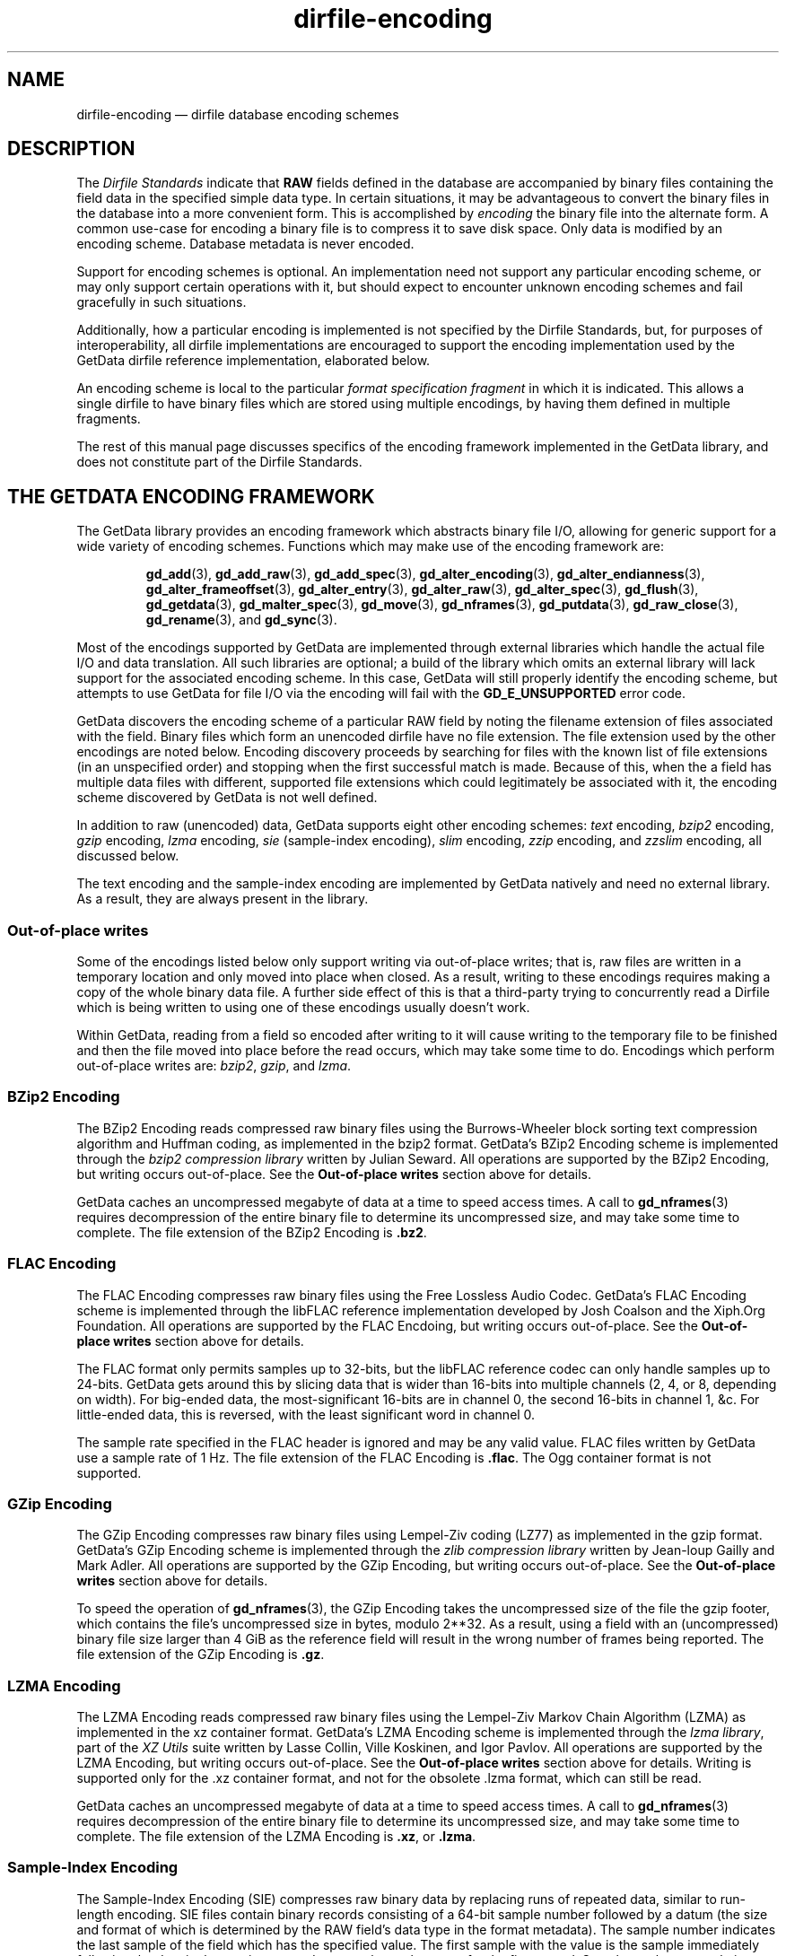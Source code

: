 .\" dirfile-encoding.5.  The dirfile-encoding man page.
.\"
.\" Copyright (C) 2008, 2009, 2010, 2012, 2013, 2014, 2015 D. V. Wiebe
.\"
.\""""""""""""""""""""""""""""""""""""""""""""""""""""""""""""""""""""""""
.\"
.\" This file is part of the GetData project.
.\"
.\" Permission is granted to copy, distribute and/or modify this document
.\" under the terms of the GNU Free Documentation License, Version 1.2 or
.\" any later version published by the Free Software Foundation; with no
.\" Invariant Sections, with no Front-Cover Texts, and with no Back-Cover
.\" Texts.  A copy of the license is included in the `COPYING.DOC' file
.\" as part of this distribution.
.\"
.TH dirfile-encoding 5 "24 September 2015" "Standards Version 9" "DATA FORMATS"
.SH NAME
dirfile-encoding \(em dirfile database encoding schemes
.SH DESCRIPTION
The
.I Dirfile Standards
indicate that
.B RAW
fields defined in the database are accompanied by binary files containing the
field data in the specified simple data type.  In certain situations, it may be
advantageous to convert the binary files in the database into a more convenient
form.  This is accomplished by
.I encoding
the binary file into the alternate form.  A common use-case for encoding a
binary file is to compress it to save disk space.  Only data is modified by an
encoding scheme.  Database metadata is never encoded.

Support for encoding schemes is optional.  An implementation need not support
any particular encoding scheme, or may only support certain operations with it,
but should expect to encounter unknown encoding schemes and fail gracefully in
such situations.

Additionally, how a particular encoding is implemented is not specified by the
Dirfile Standards, but, for purposes of interoperability, all dirfile
implementations are encouraged to support the encoding implementation used by
the GetData dirfile reference implementation, elaborated below.

An encoding scheme is local to the particular
.I format specification fragment
in which it is indicated.  This allows a single dirfile to have binary files
which are stored using multiple encodings, by having them defined in multiple
fragments.

The rest of this manual page discusses specifics of the encoding framework
implemented in the GetData library, and does not constitute part of the
Dirfile Standards.

.SH THE GETDATA ENCODING FRAMEWORK

The GetData library provides an encoding framework which abstracts binary file
I/O, allowing for generic support for a wide variety of encoding schemes.
Functions which may make use of the encoding framework are:
.IP
.BR gd_add "(3), " gd_add_raw "(3), " gd_add_spec (3),
.BR gd_alter_encoding "(3), " gd_alter_endianness (3),
.BR gd_alter_frameoffset "(3), " gd_alter_entry (3),
.BR gd_alter_raw "(3), " gd_alter_spec "(3), " gd_flush (3),
.BR gd_getdata "(3), " gd_malter_spec "(3), " gd_move (3),
.BR gd_nframes "(3), " gd_putdata "(3), " gd_raw_close (3),
.BR gd_rename (3),
and
.BR gd_sync (3).
.P
Most of the encodings supported by GetData are implemented through external
libraries which handle the actual file I/O and data translation.  All such
libraries are optional; a build of the library which omits an external library
will lack support for the associated encoding scheme.  In this case, GetData
will still properly identify the encoding scheme, but attempts to use GetData
for file I/O via the encoding will fail with the
.B GD_E_UNSUPPORTED
error code.

GetData discovers the encoding scheme of a particular RAW field by noting the
filename extension of files associated with the field.  Binary files which form
an unencoded dirfile have no file extension.  The file extension used by the
other encodings are noted below.  Encoding discovery proceeds by searching for
files with the known list of file extensions (in an unspecified order) and
stopping when the first successful match is made.  Because of this, when the a
field has multiple data files with different, supported file extensions which
could legitimately be associated with it, the encoding scheme discovered by
GetData is not well defined.

In addition to raw (unencoded) data, GetData supports eight other encoding
schemes:
.I text
encoding,
.I bzip2
encoding,
.I gzip
encoding,
.I lzma
encoding, 
.I sie
(sample-index encoding),
.I slim
encoding,
.I zzip
encoding, and
.I zzslim
encoding, all discussed below.
.PP
The text encoding and the sample-index encoding are implemented by GetData
natively and need no external library.  As a result, they are always present in
the library.

.SS Out-of-place writes

Some of the encodings listed below only support writing via out-of-place writes;
that is, raw files are written in a temporary location and only moved into place
when closed.  As a result, writing to these encodings requires making a copy of
the whole binary data file.  A further side effect of this is that a third-party
trying to concurrently read a Dirfile which is being written to using one of
these encodings usually doesn't work.

Within GetData, reading from a field so encoded after writing to it will cause
writing to the temporary file to be finished and then the file moved into place
before the read occurs, which may take some time to do.  Encodings which perform
out-of-place writes are:
.IR bzip2 ", " gzip ", and " lzma .

.SS BZip2 Encoding

The BZip2 Encoding reads compressed raw binary files using the Burrows-Wheeler
block sorting text compression algorithm and Huffman coding, as implemented in
the bzip2 format.  GetData's BZip2 Encoding scheme is implemented through the
.I bzip2 compression library
written by Julian Seward.  All operations are supported by the BZip2 Encoding,
but writing occurs out-of-place.  See the
.B Out-of-place writes
section above for details.

GetData caches an uncompressed megabyte of data at a time to speed access times.
A call to
.BR gd_nframes (3)
requires decompression of the entire binary file to determine its uncompressed
size, and may take some time to complete.
The file extension of the BZip2 Encoding is
.BR .bz2 .

.SS FLAC Encoding

The FLAC Encoding compresses raw binary files using the Free Lossless Audio
Codec.  GetData's FLAC Encoding scheme is implemented through the libFLAC
reference implementation developed by Josh Coalson and the Xiph.Org Foundation.
All operations are supported by the FLAC Encdoing, but writing occurs
out-of-place.  See the
.B Out-of-place writes
section above for details.

The FLAC format only permits samples up to 32-bits, but the libFLAC reference
codec can only handle samples up to 24-bits.  GetData gets around this by
slicing data that is wider than 16-bits into multiple channels (2, 4, or 8,
depending on width).  For big-ended data, the most-significant 16-bits are
in channel 0, the second 16-bits in channel 1, &c.  For little-ended data, this
is reversed, with the least significant word in channel 0.

The sample rate specified in the FLAC header is ignored and may be any valid
value.  FLAC files written by GetData use a sample rate of 1 Hz.  The file
extension of the FLAC Encoding is
.BR .flac .
The Ogg container format is not supported.

.SS GZip Encoding

The GZip Encoding compresses raw binary files using Lempel-Ziv coding (LZ77) as
implemented in the gzip format.  GetData's GZip Encoding scheme is implemented
through the
.I zlib compression library
written by Jean-loup Gailly and Mark Adler. All operations are supported by the
GZip Encoding, but writing occurs out-of-place.  See the
.B Out-of-place writes
section above for details.

To speed the operation of
.BR gd_nframes (3),
the GZip Encoding takes the uncompressed size of the file the gzip footer, which
contains the file's uncompressed size in bytes, modulo 2**32.  As a result,
using a field with an (uncompressed) binary file size larger than 4\~GiB as the
reference field will result in the wrong number of frames being reported.
The file extension of the GZip Encoding is
.BR .gz .

.SS LZMA Encoding

The LZMA Encoding reads compressed raw binary files using the Lempel-Ziv Markov
Chain Algorithm (LZMA) as implemented in the xz container format.  GetData's
LZMA Encoding scheme is implemented through the
.IR "lzma library" ,
part of the
.I XZ Utils
suite written by Lasse Collin, Ville Koskinen, and Igor Pavlov.  All operations
are supported by the LZMA Encoding, but writing occurs out-of-place.  See the
.B Out-of-place writes
section above for details.  Writing is supported only for the .xz container
format, and not for the obsolete .lzma format, which can still be read.

GetData caches an uncompressed megabyte of data at a time to speed access times.
A call to
.BR gd_nframes (3)
requires decompression of the entire binary file to determine its uncompressed
size, and may take some time to complete.  The file extension of the LZMA
Encoding is
.BR .xz ,
or
.BR .lzma .

.SS Sample-Index Encoding

The Sample-Index Encoding (SIE) compresses raw binary data by replacing runs of
repeated data, similar to run-length encoding.  SIE files contain binary records
consisting of a 64-bit sample number followed by a datum (the size and format of
which is determined by the RAW field's data type in the format metadata).  The
sample number indicates the last sample of the field which has the specified
value.  The first sample with the value is the sample immediately following the
data in the previous record, or sample number zero, for the first record.
Sample numbers are relative to any
.B /FRAMEOFFSET
specified in the Dirfile metadata.  All operations are supported by the
Sample-Index Encoding.  The file extension of the Sample-Index Encoding is
.BR .sie .

.SS Slim Encoding

The Slim Encoding reads compressed raw binary files using the slimlib
compression library written by Joseph Fowler.  The slimlib library was developed
at Princeton University to compress dirfile-like data.  GetData's Slim Encoding
framework currently lacks write capabilities; as a result, the Slim Encoding
does not support function which modify binary files.  The file extension of the
Slim Encoding is
.BR .slm .

Using the Slim Encoding with GetData may result in unexpected, but manageable,
memory usage.  See the
.BR gd_getdata (3)
manual page for details.

.SS Text Encoding

The Text Encoding replaces the binary data files with 7-bit ASCII files
containing a decimal text encoding of the data, one sample per line.  All
operations are supported by the Text Encoding.  The file extension of the
Text Encoding is
.BR .txt .

.SS ZZip Encoding

The ZZip Encoding reads compressed raw binary files using the DEFLATE algorithm
as implemented in the PKWARE ZIP archive container format.  GetData's ZZip
Encoding scheme is implemented through the
.I zzip library
written by Tomi Ollila and Guido Draheim.  The ZZip Encoding framework
currently lacks write capabilities; as a result the ZZip Encoding does not
support functions which modify binary data.
.PP
Unlike most encoding schemes, the ZZip encoding merges all binary data files
defined in a given fragment into a single ZIP archive.  The name of this
archive is
.I raw.zip
by default, but a different name may be specified using the second parameter to
the 
.B /ENCODING
directive.  For example,
.IP
.B /ENCODING zzip
archive
.PP
indicates that the ZIP archive is called
.IR archive.zip .
The file extension of the ZZip Encoding is
.BR .zip .

.SS ZZSlim Encoding

The ZZSlim Encoding is a convolution of the Slim Encoding and the ZZip Encoding.
To create ZZSlim Encoded files, first the raw data are compressed using the
slim library, and then these slim-compressed files are archived (and compressed
again) into a ZIP archive.  As with the ZZip Encoding, the ZIP archive is
.I raw.zip
by default, but a different name may be specified with the
.B /ENCODING
directive.
.PP
Notably, since the archives have the same name as ZZip Encoded data, automatic
encoding detection on ZZSlim Encoded data always fails: they are incorrectly
identified as simply ZZip Encoded.  As a result, an
.B /ENCODING
directive in the format file or else a
.B GD_ZZSLIM_ENCODED
flag passed to
.BR gd_open (3)
is required to read ZZSlim encoded data.  The file extension of the ZZSlim
Encoding is
.BR .zip .

Using the ZZSlim Encoding with GetData may result in unexpected, but manageable,
memory usage.  See the
.BR gd_getdata (3)
manual page for details.

.SH AUTHOR

This manual page was written by D. V. Wiebe
.nh
<dvw@ketiltrout.net>.
.hy 1

.SH SEE ALSO
.BR dirfile (5),
.BR dirfile\-format (5),
.BR bzip2 (1),
.BR gzip (1),
.BR xz (1),
.BR zlib (3).
